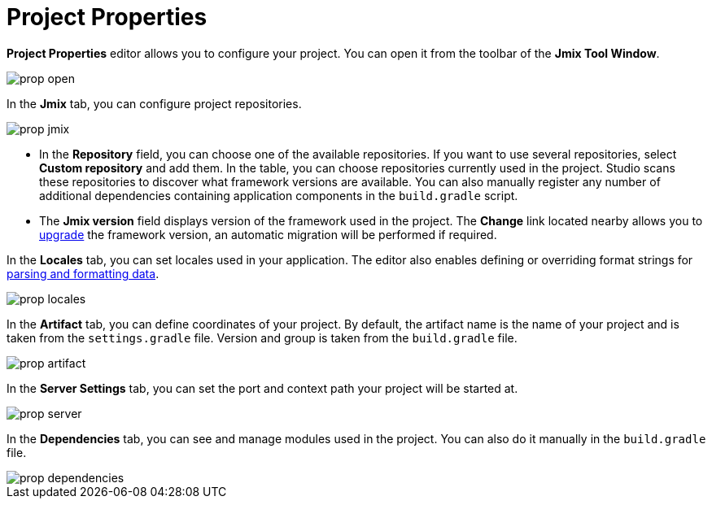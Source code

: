 = Project Properties

*Project Properties* editor allows you to configure your project. You can open it from the toolbar of the *Jmix Tool Window*.

image::prop-open.png[align="center"]

In the *Jmix* tab, you can configure project repositories.

image::prop-jmix.png[align="center"]

* In the *Repository* field, you can choose one of the available repositories. If you want to use several repositories, select *Custom repository* and add them. In the table, you can choose repositories currently used in the project. Studio scans these repositories to discover what framework versions are available. You can also manually register any number of additional dependencies containing application components in the `build.gradle` script.
* The *Jmix version* field displays version of the framework used in the project. The *Change*​ link located nearby allows you to xref:studio:project.adoc#upgrading-project[upgrade] the framework version, an automatic migration will be performed if required.

In the *Locales* tab, you can set locales used in your application. The editor also enables defining or overriding format strings for xref:data-model:data-types.adoc#localized-format-strings[parsing and formatting data].

image::prop-locales.png[align="center"]

In the *Artifact* tab, you can define coordinates of your project. By default, the artifact name is the name of your project and is taken from the `settings.gradle` file. Version and group is taken from the `build.gradle` file.

image::prop-artifact.png[align="center"]

In the *Server Settings* tab, you can set the port and context path your project will be started at.

image::prop-server.png[align="center"]

In the *Dependencies* tab, you can see and manage modules used in the project. You can also do it manually in the `build.gradle` file.

image::prop-dependencies.png[align="center"]
